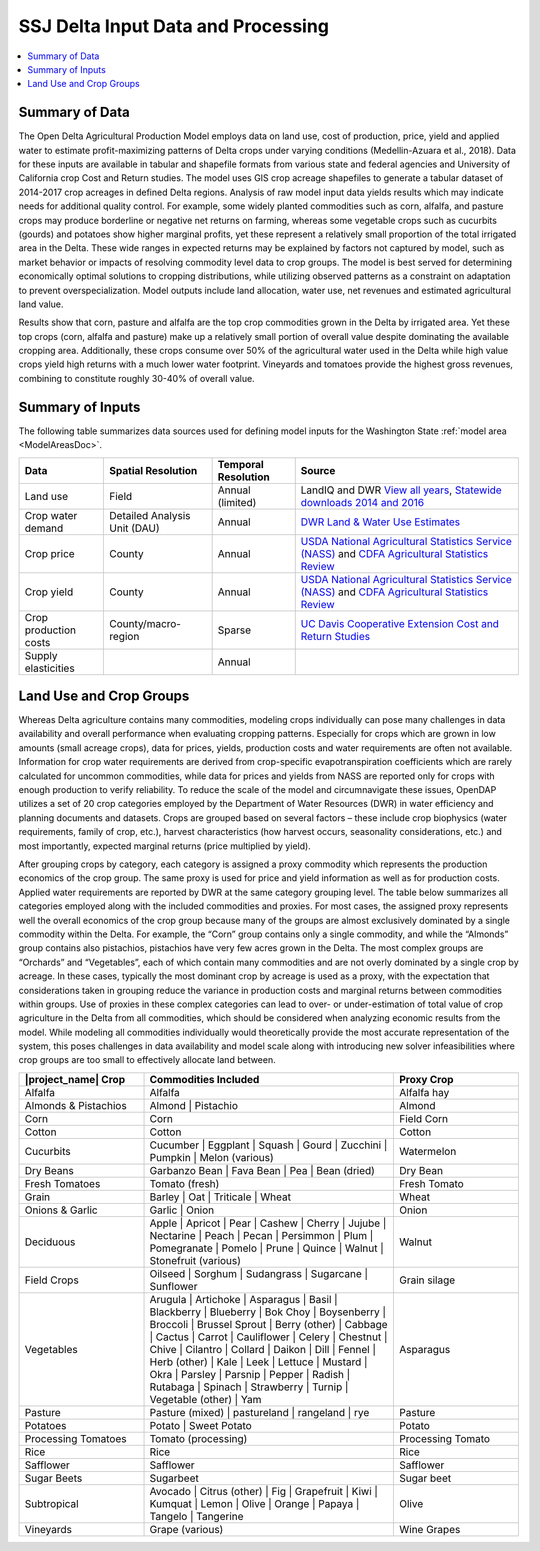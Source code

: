 .. _SSJDeltaModelInputsDoc:

SSJ Delta Input Data and Processing
======================================

.. contents::
    :local:

Summary of Data
-------------------
The Open Delta Agricultural Production Model employs data on land use, cost of production, price, yield and applied water to estimate profit-maximizing patterns of Delta crops under varying conditions (Medellin-Azuara et al., 2018). Data for these inputs are available in tabular and shapefile formats from various state and federal agencies and University of California crop Cost and Return studies. The model uses GIS crop acreage shapefiles to generate a tabular dataset of 2014-2017 crop acreages in defined Delta regions. Analysis of raw model input data yields results which may indicate needs for additional quality control. For example, some widely planted commodities such as corn, alfalfa, and pasture crops may produce borderline or negative net returns on farming, whereas some vegetable crops such as cucurbits (gourds) and potatoes show higher marginal profits, yet these represent a relatively small proportion of the total irrigated area in the Delta. These wide ranges in expected returns may be explained by factors not captured by model, such as market behavior or impacts of resolving commodity level data to crop groups. The model is best served for determining economically optimal solutions to cropping distributions, while utilizing observed patterns as a constraint on adaptation to prevent overspecialization. Model outputs include land allocation, water use, net revenues and estimated agricultural land value.

Results show that corn, pasture and alfalfa are the top crop commodities grown in the Delta by irrigated area. Yet these top crops (corn, alfalfa and pasture) make up a relatively small portion of overall value despite dominating the available cropping area. Additionally, these crops consume over 50% of the agricultural water used in the Delta while high value crops yield high returns with a much lower water footprint. Vineyards and tomatoes provide the highest gross revenues, combining to constitute roughly 30-40% of overall value.

Summary of Inputs
--------------------------
The following table summarizes data sources used for defining model inputs for the Washington State :ref:`model area <ModelAreasDoc>`.

.. csv-table::
    :header: "Data", Spatial Resolution, Temporal Resolution, Source

    Land use, Field, Annual (limited), "LandIQ and DWR `View all years <https://gis.water.ca.gov/app/CADWRLandUseViewer/?page=home>`_, `Statewide downloads 2014 and 2016 <https://data.cnra.ca.gov/dataset/statewide-crop-mapping>`_"
    Crop water demand, Detailed Analysis Unit (DAU), Annual, `DWR Land & Water Use Estimates <https://water.ca.gov/Programs/Water-Use-And-Efficiency/Land-And-Water-Use/Agricultural-Land-And-Water-Use-Estimates>`_
    Crop price, County, Annual, `USDA National Agricultural Statistics Service (NASS) <https://www.nass.usda.gov/>`_ and `CDFA Agricultural Statistics Review <https://www.cdfa.ca.gov/statistics/>`_
    Crop yield, County, Annual, `USDA National Agricultural Statistics Service (NASS) <https://www.nass.usda.gov/>`_ and `CDFA Agricultural Statistics Review <https://www.cdfa.ca.gov/statistics/>`_
    Crop production costs, County/macro-region, Sparse, `UC Davis Cooperative Extension Cost and Return Studies <https://coststudies.ucdavis.edu/en/>`_
    Supply elasticities, , Annual,


Land Use and Crop Groups
-----------------------------
Whereas Delta agriculture contains many commodities, modeling crops individually can pose many challenges in data
availability and overall performance when evaluating cropping patterns. Especially for crops which are grown in low
amounts (small acreage crops), data for prices, yields, production costs and water requirements are often not available.
Information for crop water requirements are derived from crop-specific evapotranspiration coefficients which are rarely
calculated for uncommon commodities, while data for prices and yields from NASS are reported only for crops with enough
production to verify reliability. To reduce the scale of the model and circumnavigate these issues, OpenDAP utilizes a
set of 20 crop categories employed by the Department of Water Resources (DWR) in water efficiency and planning documents
and datasets. Crops are grouped based on several factors – these include crop biophysics (water requirements, family of
crop, etc.), harvest characteristics (how harvest occurs, seasonality considerations, etc.) and most importantly,
expected marginal returns (price multiplied by yield).

After grouping crops by category, each category is assigned a proxy commodity which represents the production economics
of the crop group. The same proxy is used for price and yield information as well as for production costs. Applied water
requirements are reported by DWR at the same category grouping level. The table below summarizes
all categories employed along with the included commodities and proxies. For most cases, the assigned proxy represents
well the overall economics of the crop group because many of the groups are almost exclusively dominated by a single
commodity within the Delta. For example, the “Corn” group contains only a single commodity, and while the “Almonds”
group contains also pistachios, pistachios have very few acres grown in the Delta. The most complex groups are “Orchards”
and “Vegetables”, each of which contain many commodities and are not overly dominated by a single crop by acreage.
In these cases, typically the most dominant crop by acreage is used as a proxy, with the expectation that considerations
taken in grouping reduce the variance in production costs and marginal returns between commodities within groups. Use
of proxies in these complex categories can lead to over- or under-estimation of total value of crop agriculture in the
Delta from all commodities, which should be considered when analyzing economic results from the model. While modeling
all commodities individually would theoretically provide the most accurate representation of the system, this poses
challenges in data availability and model scale along with introducing new solver infeasibilities where crop groups are
too small to effectively allocate land between.

.. csv-table::
    :header: |project_name| Crop, Commodities Included, Proxy Crop
    :widths: 25, 50, 25

    Alfalfa, Alfalfa, Alfalfa hay
    Almonds & Pistachios, "Almond | Pistachio", Almond
    Corn, Corn, Field Corn
    Cotton, Cotton, Cotton
    Cucurbits, "Cucumber | Eggplant | Squash | Gourd | Zucchini | Pumpkin | Melon (various)", Watermelon
    Dry Beans, "Garbanzo Bean | Fava Bean | Pea | Bean (dried)", Dry Bean
    Fresh Tomatoes, Tomato (fresh), Fresh Tomato
    Grain, "Barley | Oat | Triticale | Wheat", Wheat
    Onions & Garlic, "Garlic | Onion", Onion
    Deciduous, "Apple | Apricot | Pear | Cashew | Cherry | Jujube | Nectarine | Peach | Pecan | Persimmon | Plum | Pomegranate | Pomelo | Prune | Quince | Walnut | Stonefruit (various)", Walnut
    Field Crops, "Oilseed | Sorghum | Sudangrass | Sugarcane | Sunflower", Grain silage
    Vegetables, "Arugula | Artichoke | Asparagus | Basil | Blackberry | Blueberry | Bok Choy | Boysenberry | Broccoli | Brussel Sprout | Berry (other) | Cabbage | Cactus | Carrot | Cauliflower | Celery | Chestnut | Chive | Cilantro | Collard | Daikon | Dill | Fennel | Herb (other) | Kale | Leek | Lettuce | Mustard | Okra | Parsley | Parsnip | Pepper | Radish | Rutabaga | Spinach | Strawberry | Turnip | Vegetable (other) | Yam", Asparagus
    Pasture, "Pasture (mixed) | pastureland | rangeland | rye", Pasture
    Potatoes, "Potato | Sweet Potato", Potato
    Processing Tomatoes, Tomato (processing), Processing Tomato
    Rice, Rice, Rice
    Safflower, Safflower, Safflower
    Sugar Beets, Sugarbeet, Sugar beet
    Subtropical, "Avocado | Citrus (other) | Fig | Grapefruit | Kiwi | Kumquat | Lemon | Olive | Orange | Papaya | Tangelo | Tangerine", Olive
    Vineyards, Grape (various), Wine Grapes
